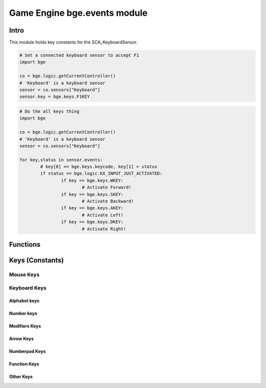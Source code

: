 
Game Engine bge.events module
=============================

*****
Intro
*****

This module holds key constants for the SCA_KeyboardSensor.

.. module:: bge.events

.. code-block:: python

	# Set a connected keyboard sensor to accept F1
	import bge
	
	co = bge.logic.getCurrentController()
	# 'Keyboard' is a keyboard sensor
	sensor = co.sensors["Keyboard"]
	sensor.key = bge.keys.F1KEY

.. code-block:: python

	# Do the all keys thing
	import bge
	
	co = bge.logic.getCurrentController()
	# 'Keyboard' is a keyboard sensor
	sensor = co.sensors["Keyboard"]

	for key,status in sensor.events:
		# key[0] == bge.keys.keycode, key[1] = status
		if status == bge.logic.KX_INPUT_JUST_ACTIVATED:
			if key == bge.keys.WKEY:
				# Activate Forward!
			if key == bge.keys.SKEY:
				# Activate Backward!
			if key == bge.keys.AKEY:
				# Activate Left!
			if key == bge.keys.DKEY:
				# Activate Right!

*********
Functions
*********

.. function:: EventToString(event)

   Return the string name of a key event. Will raise a ValueError error if its invalid.

   :arg event: key event from bge.keys or the keyboard sensor.
   :type event: int
   :rtype: string
   
.. function:: EventToCharacter(event, shift)

   Return the string name of a key event. Returns an empty string if the event cant be represented as a character.
   
   :type event: int
   :arg event: key event from :mod:`bge.keys` or the keyboard sensor.
   :type shift: bool
   :arg shift: set to true if shift is held.
   :rtype: string

****************
Keys (Constants)
****************

.. _mouse-keys:

==========
Mouse Keys
==========

.. data:: LEFTMOUSE
.. data:: MIDDLEMOUSE
.. data:: RIGHTMOUSE
.. data:: WHEELUPMOUSE
.. data:: WHEELDOWNMOUSE
.. data:: MOUSEX
.. data:: MOUSEY

=============
Keyboard Keys
=============

-------------
Alphabet keys
-------------

.. data:: AKEY
.. data:: BKEY
.. data:: CKEY
.. data:: DKEY
.. data:: EKEY
.. data:: FKEY
.. data:: GKEY
.. data:: HKEY
.. data:: IKEY
.. data:: JKEY
.. data:: KKEY
.. data:: LKEY
.. data:: MKEY
.. data:: NKEY
.. data:: OKEY
.. data:: PKEY
.. data:: QKEY
.. data:: RKEY
.. data:: SKEY
.. data:: TKEY
.. data:: UKEY
.. data:: VKEY
.. data:: WKEY
.. data:: XKEY
.. data:: YKEY
.. data:: ZKEY

-----------
Number keys
-----------

.. data:: ZEROKEY
.. data:: ONEKEY
.. data:: TWOKEY
.. data:: THREEKEY
.. data:: FOURKEY
.. data:: FIVEKEY
.. data:: SIXKEY
.. data:: SEVENKEY
.. data:: EIGHTKEY
.. data:: NINEKEY

--------------
Modifiers Keys
--------------

.. data:: CAPSLOCKKEY
.. data:: LEFTCTRLKEY
.. data:: LEFTALTKEY
.. data:: RIGHTALTKEY
.. data:: RIGHTCTRLKEY
.. data:: RIGHTSHIFTKEY
.. data:: LEFTSHIFTKEY

----------
Arrow Keys
----------

.. data:: LEFTARROWKEY
.. data:: DOWNARROWKEY
.. data:: RIGHTARROWKEY
.. data:: UPARROWKEY

--------------
Numberpad Keys
--------------

.. data:: PAD0
.. data:: PAD1
.. data:: PAD2
.. data:: PAD3
.. data:: PAD4
.. data:: PAD5
.. data:: PAD6
.. data:: PAD7
.. data:: PAD8
.. data:: PAD9
.. data:: PADPERIOD
.. data:: PADSLASHKEY
.. data:: PADASTERKEY
.. data:: PADMINUS
.. data:: PADENTER
.. data:: PADPLUSKEY

-------------
Function Keys
-------------

.. data:: F1KEY
.. data:: F2KEY
.. data:: F3KEY
.. data:: F4KEY
.. data:: F5KEY
.. data:: F6KEY
.. data:: F7KEY
.. data:: F8KEY
.. data:: F9KEY
.. data:: F10KEY
.. data:: F11KEY
.. data:: F12KEY
.. data:: F13KEY
.. data:: F14KEY
.. data:: F15KEY
.. data:: F16KEY
.. data:: F17KEY
.. data:: F18KEY
.. data:: F19KEY

----------
Other Keys
----------

.. data:: ACCENTGRAVEKEY
.. data:: BACKSLASHKEY
.. data:: BACKSPACEKEY
.. data:: COMMAKEY
.. data:: DELKEY
.. data:: ENDKEY
.. data:: EQUALKEY
.. data:: ESCKEY
.. data:: HOMEKEY
.. data:: INSERTKEY
.. data:: LEFTBRACKETKEY
.. data:: LINEFEEDKEY
.. data:: MINUSKEY
.. data:: PAGEDOWNKEY
.. data:: PAGEUPKEY
.. data:: PAUSEKEY
.. data:: PERIODKEY
.. data:: QUOTEKEY
.. data:: RIGHTBRACKETKEY
.. data:: RETKEY
.. data:: SEMICOLONKEY
.. data:: SLASHKEY
.. data:: SPACEKEY
.. data:: TABKEY
